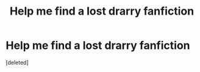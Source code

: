 #+TITLE: Help me find a lost drarry fanfiction

* Help me find a lost drarry fanfiction
:PROPERTIES:
:Score: 0
:DateUnix: 1575309791.0
:DateShort: 2019-Dec-02
:END:
[deleted]


